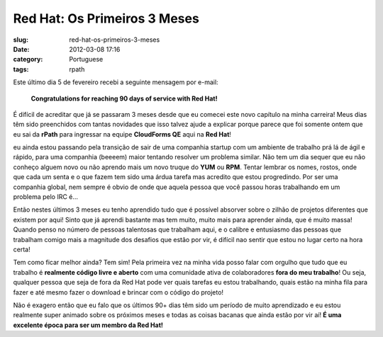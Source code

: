 Red Hat: Os Primeiros 3 Meses
#############################
:slug: red-hat-os-primeiros-3-meses
:date: 2012-03-08 17:16
:category: Portuguese
:tags: rpath

|Picture wearing my Red Hat fedora hat.|\ Este último dia 5 de fevereiro
recebi a seguinte mensagem por e-mail:

    **Congratulations for reaching 90 days of service with Red Hat!**

É difícil de acreditar que já se passaram 3 meses desde que eu comecei
este novo capítulo na minha carreira! Meus dias têm sido preenchidos com
tantas novidades que isso talvez ajude a explicar porque parece que foi
somente ontem que eu sai da **rPath** para ingressar na
equipe \ **CloudForms QE** aqui na \ **Red Hat**!

eu ainda estou passando pela transição de sair de uma companhia startup
com um ambiente de trabalho prá lá de ágil e rápido, para uma companhia
(beeeem) maior tentando resolver um problema similar. Não tem um dia
sequer que eu não conheço alguem novo ou não aprendo mais um novo truque
do **YUM** ou **RPM**. Tentar lembrar os nomes, rostos, onde que cada um
senta e o que fazem tem sido uma árdua tarefa mas acredito que estou
progredindo. Por ser uma companhia global, nem sempre é obvio de onde
que aquela pessoa que você passou horas trabalhando em um problema pelo
IRC é…

Então nestes últimos 3 meses eu tenho aprendido tudo que é possível
absorver sobre o zilhão de projetos diferentes que existem por aqui!
Sinto que já aprendi bastante mas tem muito, muito mais para aprender
ainda, que é muito massa! Quando penso no número de pessoas talentosas
que trabalham aqui, e o calibre e entusiasmo das pessoas que trabalham
comigo mais a magnitude dos desafios que estão por vir, é difícil nao
sentir que estou no lugar certo na hora certa!

Tem como ficar melhor ainda? Tem sim! Pela primeira vez na minha vida
posso falar com orgulho que tudo que eu trabalho é **realmente código
livre e aberto** com uma comunidade ativa de colaboradores **fora do meu
trabalho**! Ou seja, qualquer pessoa que seja de fora da Red Hat pode
ver quais tarefas eu estou trabalhando, quais estão na minha fila para
fazer e até mesmo fazer o download e brincar com o código do projeto!

Não é exagero então que eu falo que os últimos 90+ dias têm sido um
período de muito aprendizado e eu estou realmente super animado sobre os
próximos meses e todas as coisas bacanas que ainda estão por vir
aí! \ **É uma excelente época para ser um membro da Red Hat!**

.. |Picture wearing my Red Hat fedora hat.| image:: http://farm8.staticflickr.com/7070/6818482688_bea7d638ec_m_d.jpg
